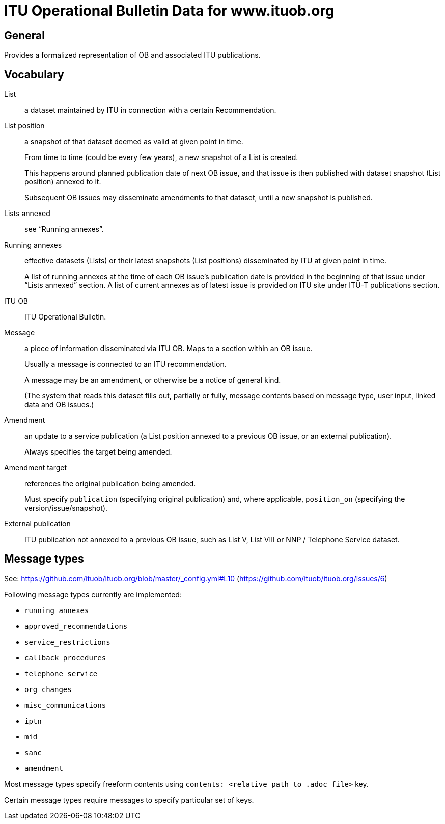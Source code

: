 = ITU Operational Bulletin Data for www.ituob.org

== General

Provides a formalized representation of OB and associated ITU publications.

== Vocabulary

List::
a dataset maintained by ITU in connection with a certain Recommendation.

List position::
a snapshot of that dataset deemed as valid at given point in time.
+
From time to time (could be every few years), a new snapshot of a List is created.
+
This happens around planned publication date of next OB issue, and that issue
is then published with dataset snapshot (List position) annexed to it.
+
Subsequent OB issues may disseminate amendments to that dataset,
until a new snapshot is published.

Lists annexed::
see "`Running annexes`".

Running annexes::
effective datasets (Lists) or their latest snapshots (List positions)
disseminated by ITU at given point in time.
+
A list of running annexes at the time of each OB issue’s publication date
is provided in the beginning of that issue under "`Lists annexed`" section.
A list of current annexes as of latest issue is provided
on ITU site under ITU-T publications section.

ITU OB::
ITU Operational Bulletin.

Message::
a piece of information disseminated via ITU OB.
Maps to a section within an OB issue.
+
Usually a message is connected to an ITU recommendation.
+
A message may be an amendment, or otherwise be a notice of general kind.
+
(The system that reads this dataset fills out, partially or fully,
message contents based on message type, user input,
linked data and OB issues.)

Amendment::
an update to a service publication
(a List position annexed to a previous OB issue, or an external publication).
+
Always specifies the target being amended.

Amendment target::
references the original publication being amended.
+
Must specify `publication` (specifying original publication)
and, where applicable, `position_on` (specifying the version/issue/snapshot).

External publication::
ITU publication not annexed to a previous OB issue,
such as List V, List VIII or NNP / Telephone Service dataset.

== Message types

See: https://github.com/ituob/ituob.org/blob/master/_config.yml#L10 (https://github.com/ituob/ituob.org/issues/6)

Following message types currently are implemented:

* `running_annexes`
* `approved_recommendations`
* `service_restrictions`
* `callback_procedures`
* `telephone_service`
* `org_changes`
* `misc_communications`
* `iptn`
* `mid`
* `sanc`
* `amendment`

Most message types specify freeform contents using `contents: <relative path to .adoc file>` key.

Certain message types require messages to specify particular set of keys.
